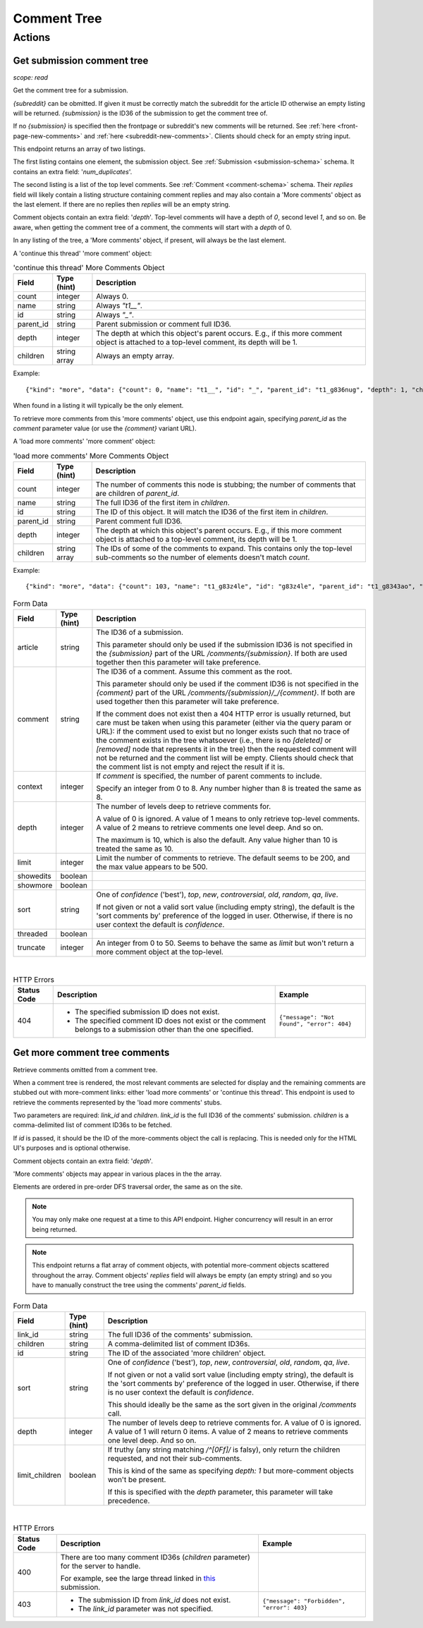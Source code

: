 
Comment Tree
============

Actions
-------

Get submission comment tree
~~~~~~~~~~~~~~~~~~~~~~~~~~~

.. http:get:: [/r/{subreddit}]/comments
.. http:get:: [/r/{subreddit}]/comments/{submission}
.. http:get:: [/r/{subreddit}]/comments/{submission}/_/{comment}

*scope: read*

Get the comment tree for a submission.

`{subreddit}` can be obmitted. If given it must be correctly match the subreddit for the
article ID otherwise an empty listing will be returned.
`{submission}` is the ID36 of the submission to get the comment tree of.

If no `{submission}` is specified then the frontpage or subreddit's new comments will be returned.
See :ref:`here <front-page-new-comments>` and :ref:`here <subreddit-new-comments>`.
Clients should check for an empty string input.

This endpoint returns an array of two listings.

The first listing contains one element, the submission object.
See :ref:`Submission <submission-schema>` schema.
It contains an extra field: '`num_duplicates`'.

The second listing is a list of the top level comments.
See :ref:`Comment <comment-schema>` schema.
Their `replies` field will likely contain a listing structure containing comment replies
and may also contain a 'More comments' object as the last element.
If there are no replies then `replies` will be an empty string.

Comment objects contain an extra field: '`depth`'.
Top-level comments will have a depth of `0`, second level `1`, and so on.
Be aware, when getting the comment tree of a comment, the comments will start with a `depth` of 0.

In any listing of the tree, a 'More comments' object, if present, will always be the last element.

A 'continue this thread' 'more comment' object:

.. csv-table:: 'continue this thread' More Comments Object
   :header: "Field","Type (hint)","Description"

   "count","integer","Always 0."
   "name","string","Always `""t1__""`."
   "id","string","Always `""_""`."
   "parent_id","string","Parent submission or comment full ID36."
   "depth","integer","The depth at which this object's parent occurs.
   E.g., if this more comment object is attached to a top-level comment, its depth will be 1."
   "children","string array","Always an empty array."

Example::

   {"kind": "more", "data": {"count": 0, "name": "t1__", "id": "_", "parent_id": "t1_g836nug", "depth": 1, "children": []}}

When found in a listing it will typically be the only element.

To retrieve more comments from this 'more comments' object, use this endpoint again,
specifying `parent_id` as the `comment` parameter value (or use the `{comment}` variant URL).

A 'load more comments' 'more comment' object:

.. csv-table:: 'load more comments' More Comments Object
   :header: "Field","Type (hint)","Description"

   "count","integer","The number of comments this node is stubbing;
   the number of comments that are children of `parent_id`."
   "name","string","The full ID36 of the first item in `children`."
   "id","string","The ID of this object. It will match the ID36 of the first item in `children`."
   "parent_id","string","Parent comment full ID36."
   "depth","integer","The depth at which this object's parent occurs.
   E.g., if this more comment object is attached to a top-level comment, its depth will be 1."
   "children","string array","The IDs of some of the comments to expand.
   This contains only the top-level sub-comments so the number of elements doesn't match `count`."

Example::

   {"kind": "more", "data": {"count": 103, "name": "t1_g83z4le", "id": "g83z4le", "parent_id": "t1_g8343ao", "depth": 4, "children": ["g83z4le", "g83wl0j", "g83nmx0", "g83k77q", "g83butp", "g842b0t", "g842ncg", "g83kmoz", "g83msyh", "g84535q"]}}

.. csv-table:: Form Data
   :header: "Field","Type (hint)","Description"

   "article","string","The ID36 of a submission.

   This parameter should only be used if the submission ID36 is not specified in
   the `{submission}` part of the URL `/comments/{submission}`.
   If both are used together then this parameter will take preference.
   "
   "comment","string","The ID36 of a comment. Assume this comment as the root.

   This parameter should only be used if the comment ID36 is not specified in
   the `{comment}` part of the URL `/comments/{submission}/_/{comment}`.
   If both are used together then this parameter will take preference.

   If the comment does not exist then a 404 HTTP error is usually returned, but
   care must be taken when using this parameter (either via the query param or URL):
   if the comment used to exist but no longer exists such that no trace of the comment
   exists in the tree whatsoever (i.e., there is no `[deleted]` or `[removed]` node
   that represents it in the tree) then the requested comment will not be returned and
   the comment list will be empty. Clients should check that the comment list is not
   empty and reject the result if it is.
   "
   "context","integer","If `comment` is specified, the number of parent comments to include.

   Specify an integer from 0 to 8. Any number higher than 8 is treated the same as 8."
   "depth","integer","The number of levels deep to retrieve comments for.

   A value of 0 is ignored.
   A value of 1 means to only retrieve top-level comments.
   A value of 2 means to retrieve comments one level deep.
   And so on.

   The maximum is 10, which is also the default.
   Any value higher than 10 is treated the same as 10."
   "limit","integer","Limit the number of comments to retrieve. The default seems to be 200, and the
   max value appears to be 500."
   "showedits","boolean",""
   "showmore","boolean",""
   "sort","string","One of `confidence` ('best'), `top`, `new`, `controversial`, `old`, `random`, `qa`, `live`.

   If not given or not a valid sort value (including empty string), the default is the 'sort comments by'
   preference of the logged in user. Otherwise, if there is no user context the default is `confidence`."
   "threaded","boolean",""
   "truncate","integer","An integer from 0 to 50. Seems to behave the same as `limit` but won't return
   a more comment object at the top-level."

|

.. csv-table:: HTTP Errors
   :header: "Status Code","Description","Example"

   "404","* The specified submission ID does not exist.

   * The specified comment ID does not exist or the comment belongs
     to a submission other than the one specified.
   ","
   ``{""message"": ""Not Found"", ""error"": 404}``
   "

.. seealso:: `<https://www.reddit.com/dev/api/#GET_comments_{article}>`_


Get more comment tree comments
~~~~~~~~~~~~~~~~~~~~~~~~~~~~~~

.. http:post:: /api/morechildren

Retrieve comments omitted from a comment tree.

When a comment tree is rendered, the most relevant comments are selected for display and the remaining
comments are stubbed out with more-comment links: either 'load more comments' or 'continue this thread'.
This endpoint is used to retrieve the comments represented by the 'load more comments' stubs.

Two parameters are required: `link_id` and `children`. `link_id` is the full ID36 of the comments'
submission. `children` is a comma-delimited list of comment ID36s to be fetched.

If `id` is passed, it should be the ID of the more-comments object the call is replacing. This is needed
only for the HTML UI's purposes and is optional otherwise.

Comment objects contain an extra field: '`depth`'.

'More comments' objects may appear in various places in the the array.

Elements are ordered in pre-order DFS traversal order, the same as on the site.

.. note::
   You may only make one request at a time to this API endpoint.
   Higher concurrency will result in an error being returned.

.. note::
   This endpoint returns a flat array of comment objects, with potential more-comment objects scattered
   throughout the array. Comment objects' `replies` field will always be empty (an empty string)
   and so you have to manually construct the tree using the comments' `parent_id` fields.

.. csv-table:: Form Data
   :header: "Field","Type (hint)","Description"

   "link_id","string","The full ID36 of the comments' submission."
   "children","string","A comma-delimited list of comment ID36s."
   "id","string","The ID of the associated 'more children' object."
   "sort","string","One of `confidence` ('best'), `top`, `new`, `controversial`, `old`, `random`, `qa`, `live`.

   If not given or not a valid sort value (including empty string), the default is the 'sort comments by'
   preference of the logged in user. Otherwise, if there is no user context the default is `confidence`.

   This should ideally be the same as the sort given in the original `/comments` call."
   "depth","integer","The number of levels deep to retrieve comments for.
   A value of 0 is ignored.
   A value of 1 will return 0 items.
   A value of 2 means to retrieve comments one level deep.
   And so on."
   "limit_children","boolean","If truthy (any string matching `/^[0Ff]/` is falsy),
   only return the children requested, and not their sub-comments.

   This is kind of the same as specifying `depth: 1` but more-comment objects won't be present.

   If this is specified with the `depth` parameter, this parameter will take precedence.
   "

|

.. csv-table:: HTTP Errors
   :header: "Status Code","Description","Example"

   "400","There are too many comment ID36s (`children` parameter) for the server to handle.

   For example, see the large thread linked in
   `this <https://www.reddit.com/r/redditdev/comments/7si641/praw_530_toolarge_received_413_http_response_when/>`_
   submission.",""
   "403","* The submission ID from `link_id` does not exist.

   * The `link_id` parameter was not specified.","
   ``{""message"": ""Forbidden"", ""error"": 403}``
   "
